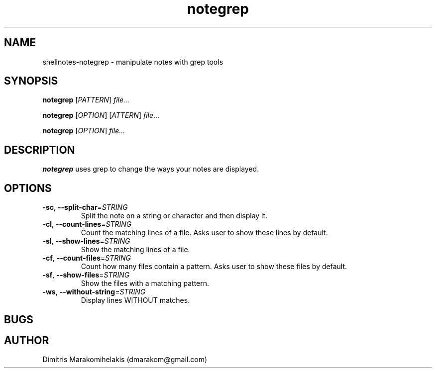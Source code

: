 .\" Manpage for shellnotes-notegrep.

.TH notegrep 1
.SH NAME

shellnotes-notegrep \- manipulate notes with grep tools

.SH SYNOPSIS
.PP
.B notegrep
[\fIPATTERN\fR]
.IR file...
.PP
.B notegrep
[\fIOPTION\fR]
[\fPATTERN\fR]
.IR file ...
.PP
.B notegrep
[\fIOPTION\fR]
.IR file...
.SH DESCRIPTION

.B notegrep
uses grep to change the ways your notes are displayed.

.SH OPTIONS

.TP
.BR \-sc ", " \--split-char =\fISTRING\fR
Split the note on a string or character and then display it.

.TP
.BR \-cl ", " \--count-lines =\fISTRING\fR
Count the matching lines of a file.
Asks user to show these lines by default.

.TP
.BR \-sl ", " \--show-lines =\fISTRING\fR
Show the matching lines of a file.

.TP
.BR \-cf ", " \--count-files =\fISTRING\fR
Count how many files contain a pattern.
Asks user to show these files by default.

.TP
.BR \-sf ", " \--show-files =\fISTRING\fR
Show the files with a matching pattern.

.TP
.BR \-ws ", " \--without-string =\fISTRING\fR
Display lines WITHOUT matches.

.SH BUGS

.\".TP
.\".BR \Withoutstringbug ", " \-wsBug ", " \72
.\"If there are no matches in the input, "notegrep -ws" will display the file as is.

.SH AUTHOR

Dimitris Marakomihelakis (dmarakom@gmail.com)
